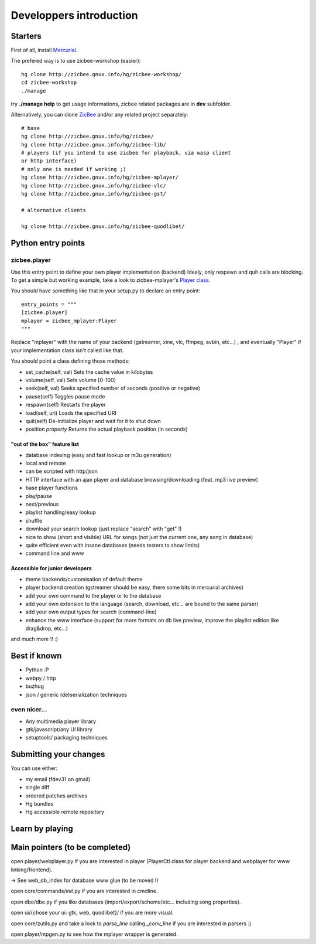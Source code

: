 ========================
Developpers introduction
========================

Starters
========

First of all, install `Mercurial`_.

The prefered way is to use zicbee-workshop (easier):

::

    hg clone http://zicbee.gnux.info/hg/zicbee-workshop/
    cd zicbee-workshop
    ./manage


try **./manage help** to get usage informations, zicbee related packages are
in **dev** subfolder.

Alternatively, you can clone `ZicBee`_ and/or any related project separately:

::

    # base
    hg clone http://zicbee.gnux.info/hg/zicbee/
    hg clone http://zicbee.gnux.info/hg/zicbee-lib/
    # players (if you intend to use zicbee for playback, via wasp client
    or http interface)
    # only one is needed if working ;)
    hg clone http://zicbee.gnux.info/hg/zicbee-mplayer/
    hg clone http://zicbee.gnux.info/hg/zicbee-vlc/
    hg clone http://zicbee.gnux.info/hg/zicbee-gst/

    # alternative clients

    hg clone http://zicbee.gnux.info/hg/zicbee-quodlibet/

Python entry points
===================


zicbee.player
-------------

Use this entry point to define your own player implementation (backend)
Idealy, only respawn and quit calls are blocking.
To get a simple but working example, take a look to zicbee-mplayer's `Player
class`_.

You should have something like that in your setup.py to declare an entry
point::

    entry_points = """
    [zicbee.player]
    mplayer = zicbee_mplayer:Player
    """

Replace "mplayer" with the name of your backend (gstreamer, xine, vlc,
ffmpeg, avbin, etc...) , and eventually "Player" if your implementation class
isn't called like that.

You should point a class defining those methods:

-   set_cache(self, val) Sets the cache value in kilobytes

-   volume(self, val) Sets volume [0-100]

-   seek(self, val) Seeks specified number of seconds (positive or
    negative)

-   pause(self) Toggles pause mode

-   respawn(self) Restarts the player

-   load(self, uri) Loads the specified URI

-   quit(self) De-initialize player and wait for it to shut down

-   position *property* Returns the actual playback position (in seconds)


"out of the box" feature list
+++++++++++++++++++++++++++++

-   database indexing (easy and fast lookup or m3u generation)
-   local and remote
-   can be scripted with http/json
-   HTTP interface with an ajax player and database browsing/downloading
    (feat. mp3 live preview)
-   base player functions
-   play/pause
-   next/previous
-   playlist handling/easy lookup
-   shuffle
-   download your search lookup (just replace "search" with "get" !)
-   nice to show (short and visible) URL for songs (not just the current
    one, any song in database)
-   quite efficient even with insane databases (needs testers to show
    limits)
-   command line and www


Accessible for junior developers
++++++++++++++++++++++++++++++++

-   theme backends/customisation of default theme
-   player backend creation (gstreamer should be easy, there some bits in
    mercurial archives)
-   add your own command to the player or to the database
-   add your own extension to the language (search, download, etc... are
    bound to the same parser)
-   add your own output types for search (command-line)
-   enhance the www interface (support for more formats on db live
    preview, improve the playlist edition like drag&drop, etc...)

and much more !! :)


Best if known
=============

-   Python :P
-   webpy / http
-   buzhug
-   json / generic (de)serialization techniques


even nicer...
-------------

-   Any multimedia player library
-   gtk/javascript/any UI library
-   setuptools/ packaging techniques


Submitting your changes
=======================

You can use either:

-   my email (fdev31 on gmail)
-   single diff
-   ordered patches archives
-   Hg bundles
-   Hg accessible remote repository


Learn by playing
================


Main pointers (to be completed)
===============================

open player/webplayer.py if you are interested in player (PlayerCtl class for
player backend and webplayer for www linking/frontend).

-> See web_db_index for database www glue (to be moved !)

open core/commands/*init*.py if you are interested in cmdline.

open dbe/dbe.py if you like databases (import/export/scheme/etc... including
song properties).

open ui/{chose your ui: gtk, web, quodlibet}/ if you are more visual.

open core/zutils.py and take a look to *parse_line* calling *_conv_line* if
you are interested in parsers :)

open player/mpgen.py to see how the mplayer wrapper is generated.

.. _Mercurial: http://www.selenic.com/mercurial/wiki/BinaryPackages
.. _ZicBee: http://zicbee.gnux.info/hg/zicbee/
.. _Player class: http://zicbee.gnux.info/hg/zicbee-
    mplayer/file/tip/zicbee_mplayer/__init__.py

